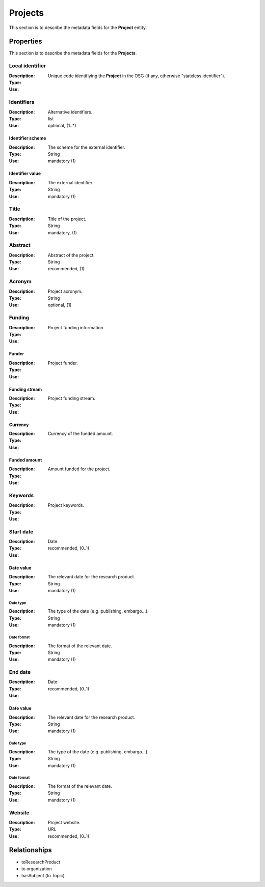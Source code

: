 .. _Project:

Projects
########
This section is to describe the metadata fields for the **Project** entity.

Properties
==========
This section is to describe the metadata fields for the **Projects**.

Local identifier
----
:Description: Unique code identifiying the **Project** in the OSG (if any, otherwise "stateless identifier").
:Type: 
:Use: 
 
.. code-block:: json
   :linenos:

    "local_identifier": "the_id"


Identifiers			
----
:Description: Alternative identifiers.
:Type: list
:Use: optional, (1..*)

Identifier scheme
^^^^^^^^^^^
:Description: The scheme for the external identifier.
:Type: String
:Use: mandatory (1)

Identifier value
^^^^^^^^^
:Description: The external identifier.
:Type: String
:Use: mandatory (1)

 
.. code-block:: json
   :linenos:

    "identifiers": [
        {
            "scheme": "https://..."
            "value": "the_id"
        }
    ]


Title
----
:Description: Title of the project.
:Type: String
:Use: mandatory, (1)
 
.. code-block:: json
   :linenos:

    "title": "the title"


Abstract
----
:Description: Abstract of the project.
:Type: String
:Use: recommended, (1)
 
.. code-block:: json
   :linenos:

    "abstract": "..."


Acronym
----
:Description: Project acronym.
:Type: String
:Use: optional, (1)
 
.. code-block:: json
   :linenos:

    "acronym": "GraspOS"


Funding
----
:Description: Project funding information.
:Type: 
:Use: 

Funder
^^^^^^
:Description: Project funder.
:Type: 
:Use: 

Funding stream
^^^^^^
:Description: Project funding stream.
:Type: 
:Use: 

Currency
^^^^^^
:Description: Currency of the funded amount.
:Type: 
:Use: 

Funded amount
^^^^^^
:Description: Amount funded for the project.
:Type: 
:Use: 

 
.. code-block:: json
   :linenos:

    "funding": {
        "funder": "",
        "funding_stream": "",
        "currency": "",
        "funded_amount": ""
        }

    }


Keywords
----
:Description: Project keywords.
:Type: 
:Use: 
 
.. code-block:: json
   :linenos:

    "keywords": ["key1", "key2", "key3", "key4", "key5"]


Start date
----
:Description: 
:Type: Date
:Use: recommended, (0..1)
 
Date value
^^^^^^^^^^^^^
:Description: The relevant date for the research product.
:Type: String 
:Use: mandatory (1)

Date type
"""""""""""""
:Description: The type of the date (e.g. publishing, embargo...).
:Type: String
:Use: mandatory (1)

Date format
"""""""""""""
:Description: The format of the relevant date.
:Type: String 
:Use: mandatory (1)

.. code-block:: json
   :linenos:

    "start_date": [
        {
            "date_value": "2022-12-03",
            "date_type": "embargo",
            "date_format": "yyyy-MM-dd",
        }
    ]


End date
----
:Description: 
:Type: Date
:Use: recommended, (0..1)
 
Date value
^^^^^^^^^^^^^
:Description: The relevant date for the research product.
:Type: String 
:Use: mandatory (1)

Date type
"""""""""""""
:Description: The type of the date (e.g. publishing, embargo...).
:Type: String
:Use: mandatory (1)

Date format
"""""""""""""
:Description: The format of the relevant date.
:Type: String 
:Use: mandatory (1)

.. code-block:: json
   :linenos:

    "end_date": [
        {
            "date_value": "2022-12-03",
            "date_type": "embargo",
            "date_format": "yyyy-MM-dd",
        }
    ]


Website
----
:Description: Project website.
:Type: URL
:Use: recommended, (0..1)
 
.. code-block:: json
   :linenos:

    "website": "https://..."



Relationships
=============
- toResearchProduct
- to organization
- hasSubject (to Topic)
